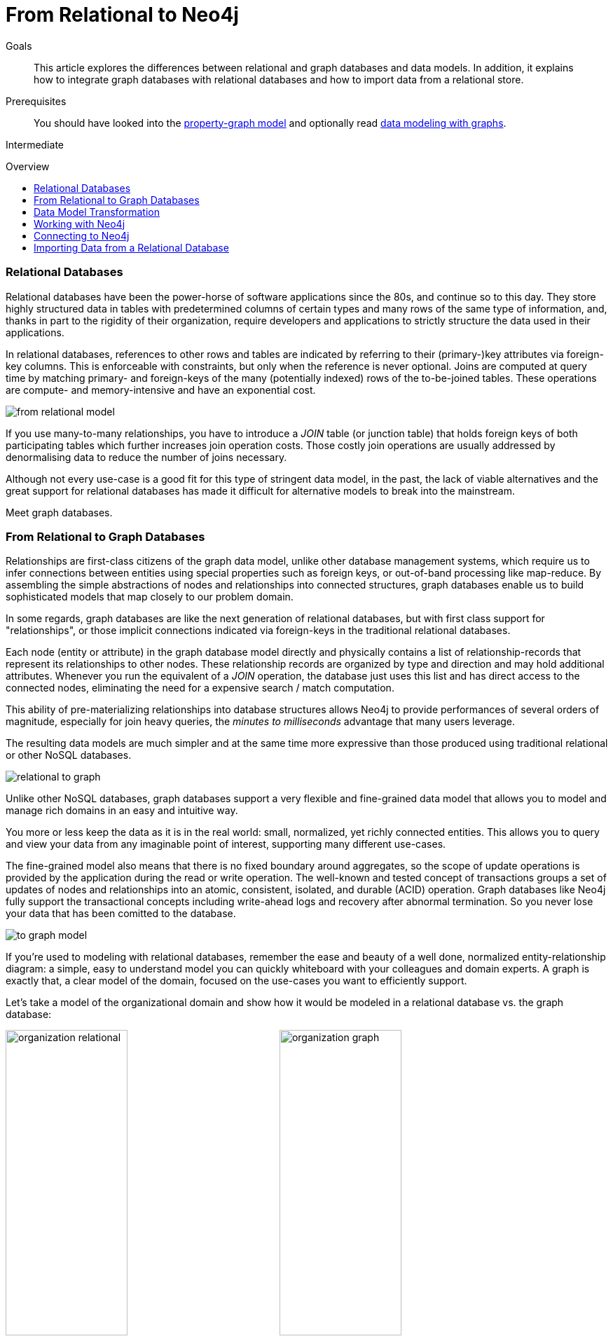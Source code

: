 = From Relational to Neo4j
:level: Intermediate
:toc:
:toc-placement!:
:toc-title: Overview
:toclevels: 1
:section: What is Neo4j
:section-link: what-is-neo4j

.Goals
[abstract]
This article explores the differences between relational and graph databases and data models.
In addition, it explains how to integrate graph databases with relational databases and how to import data from a relational store.

.Prerequisites
[abstract]
You should have looked into the link:/developer/graph-database#property-graph[property-graph model] and optionally read link:/developer/guide-intro-to-graph-modeling[data modeling with graphs].

[role=expertise]
{level}

toc::[]

////
== TODO
* polyglot setup, integration with relational db's
* data import from relational (short section with link to data import)
* guides / tips for relational database developers / DBAs
////

=== Relational Databases

Relational databases have been the power-horse of software applications since the 80s, and continue so to this day.
They store highly structured data in tables with predetermined columns of certain types and many rows of the same type of information, and, thanks in part to the rigidity of their organization, require developers and applications to strictly structure the data used in their applications.

In relational databases, references to other rows and tables are indicated by referring to their (primary-)key attributes via foreign-key columns.
This is enforceable with constraints, but only when the reference is never optional.
Joins are computed at query time by matching primary- and foreign-keys of the many (potentially indexed) rows of the to-be-joined tables.
These operations are compute- and memory-intensive and have an exponential cost.

image::http://dev.assets.neo4j.com.s3.amazonaws.com/wp-content/uploads/from_relational_model.png[]

If you use many-to-many relationships, you have to introduce a _JOIN_ table (or junction table) that holds foreign keys of both participating tables which further increases join operation costs.
Those costly join operations are usually addressed by denormalising data to reduce the number of joins necessary.

Although not every use-case is a good fit for this type of stringent data model, in the past, the lack of viable alternatives and the great support for relational databases has made it difficult for alternative models to break into the mainstream.

Meet graph databases.

=== From Relational to Graph Databases

Relationships are first-class citizens of the graph data model, unlike other database management systems, which require us to infer connections between entities using special properties such as foreign keys, or out-of-band processing like map-reduce.
By assembling the simple abstractions of nodes and relationships into connected structures, graph databases enable us to build sophisticated models that map closely to our problem domain.

In some regards, graph databases are like the next generation of relational databases, but with first class support for "relationships", or those implicit connections indicated via foreign-keys in the traditional relational databases.

Each node (entity or attribute) in the graph database model directly and physically contains a list of relationship-records that represent its relationships to other nodes.
These relationship records are organized by type and direction and may hold additional attributes.
Whenever you run the equivalent of a  _JOIN_ operation, the database just uses this list and has direct access to the connected nodes, eliminating the need for a expensive search / match computation.

This ability of pre-materializing relationships into database structures allows Neo4j to provide performances of several orders of magnitude, especially for join heavy queries, the _minutes to milliseconds_ advantage that many users leverage.

The resulting data models are much simpler and at the same time more expressive than those produced using traditional relational or other NoSQL databases.

image::http://dev.assets.neo4j.com.s3.amazonaws.com/wp-content/uploads/relational_to_graph.png[]

Unlike other NoSQL databases, graph databases support a very flexible and fine-grained data model that allows you to model and manage rich domains in an easy and intuitive way.

You more or less keep the data as it is in the real world: small, normalized, yet richly connected entities.
This allows you to query and view your data from any imaginable point of interest, supporting many different use-cases.

The fine-grained model also means that there is no fixed boundary around aggregates, so the scope of update operations is provided by the application during the read or write operation.
The well-known and tested concept of transactions groups a set of updates of nodes and relationships into an atomic, consistent, isolated, and durable (ACID) operation.
Graph databases like Neo4j fully support the transactional concepts including write-ahead logs and recovery after abnormal termination.
So you never lose your data that has been comitted to the database.

image::http://dev.assets.neo4j.com.s3.amazonaws.com/wp-content/uploads/to_graph_model.png[]

If you're used to modeling with relational databases, remember the ease and beauty of a well done, normalized entity-relationship diagram: a simple, easy to understand model you can quickly whiteboard with your colleagues and domain experts.
A graph is exactly that, a clear model of the domain, focused on the use-cases you want to efficiently support.

Let's take a model of the organizational domain and show how it would be modeled in a relational database vs. the graph database:

[.float-group]
--
image:http://dev.assets.neo4j.com.s3.amazonaws.com/wp-content/uploads/organization_relational.png[width=45%]
image:http://dev.assets.neo4j.com.s3.amazonaws.com/wp-content/uploads/organization_graph.png[width=45%]
--

=== Data Model Transformation

Here are some tips that help you with the transformation:

- Each entity table is represented by a label on nodes
- Each row in a entity table is a node
- Columns on those tables become node properties.
- Remove technical primary keys, keep business primary keys
- Add unique constraints for business primary keys, add indexes for frequent lookup attributes
- Replace foreign keys with relationships to the other table, remove them afterwards
- Remove data with default values, no need to store those
- Data in tables that is denormalized and duplicated might have to be pulled out into separate nodes to get a cleaner model.
- Indexed column names, might indicate an array property (like email1, email2, email3)
- Join tables are transformed into relationships, columns on those tables become relationship properties

It is important to have an understanding of the graph model before you start to import data, then it just becomes the task of hydrating that model.

[role=side-nav]
* link:../graph-database["What is a Graph Database?"]
* https://vimeo.com/103466968["Intro to Neo4j"^,role=webinar]
* http://neo4j.com/events?type=Training["Neo4j Training",role=event]

=== Working with Neo4j

Querying relational databases is easy with SQL; a declarative query language that allows both for easy ad-hoc querying in a database tool as well as specifying use-case related queries in your code.
Even object-relational mappers use SQL under the hood to talk to the database.

Do graph databases have something similar?
Cypher, Neo4j's declarative graph query language, is built on the basic concepts and clauses of SQL but has a lot of additional graph-specific functionality to make it simple to work with your rich graph model without being too verbose.
It allows you to query and update the graph structures, with concise statements.
Cypher is centered around the graph patterns that are core to your use-cases and represents them visually as part of its query syntax.

If you have ever tried to write a SQL statement with a large number of joins, you know that you quickly lose sight of what the query actually does, due to all the technical noise.

In Cypher the syntax stays clean and focused on domain concepts as the structural connections to find or create are expressed visually.
The other clauses besides the pattern matching should be very familiar for everyone who has used SQL before.

In the organizational domain depicted in the model above - what would a SQL statement that lists the _employees in the "IT Department"_ look like, and how does that statement compare to a Cypher statement?

// sum of the weekly work hours of employees of "GraphIT" working in the different projects

.SQL Statement
[source,sql]
----
SELECT name FROM Person
LEFT JOIN Person_Department
  ON Person.Id = Person_Department.PersonId
LEFT JOIN Department
  ON Department.Id = Person_Department.DepartmentId
WHERE Department.name = "IT Department"
----

.Cypher Statement
[source,cypher]
----
MATCH (p:Person)<-[:EMPLOYEE]-(d:Department)
WHERE d.name = "IT Department"
RETURN p.name
----

[role=side-nav]
* link:/graphacademy/online-course[Online Training]
* link:/developer/cypher-query-language[Quick Cypher Intro]
* link:/use-cases[Use-Case Examples]
* link:../../cypher-query-language/guide-sql-to-cypher["From SQL to Cypher"]
* {manual}/examples-from-sql-to-cypher.html[Manual: From SQL to Cypher]

=== Connecting to Neo4j

If you've installed and started Neo4j as a server on your system, you can interact with the database with the built-in Neo4j browser application (like sql-plus on steroids).

==== HTTP-API
// todo remove http API section ??

If you want to access Neo4j programmatically, you would do so with the integrated HTTP API, which allow you to:

* POST one or more Cypher statements with parameters per request to the server
* Keep transactions open over multiple requests
* Choose different result formats

A sample HTTP request that executes Cypher to create a _Person_ would look like this. 
You can run it directly from the Neo4j browser, here shown with the plain JSON response.

[source,json]
----
:POST http://localhost:7474/db/data/transaction/commit 
  {"statements":[
    {"statement":"CREATE (p:Person {name:{name}}) RETURN p", "parameters":{"name":"Daniel"}}
   ]}
->
{"results":[{"columns":["p"],"data":[{"row":[{"name":"Daniel"}]}]}],"errors":[]}
----

==== Language Drivers

Of course, you don't want to connect to Neo4j manually, but with a driver or connector library designed for your stack or programing language.
Thanks to the Neo4j community, there are drivers for Neo4j for almost all popular programing languages, most of which mimic existing database driver idioms and approaches.

For instance, the Neo4j JDBC driver would be used like this to query the database for _Johns departments_:

[source,java]
----
Connection con = DriverManager.getConnection("jdbc:neo4j://localhost:7474/");

String query =
    "MATCH (:Person {name:{1}})-[:EMPLOYEE]-(d:Department) RETURN d.name as dept";
try (PreparedStatement stmt = con.prepareStatement(QUERY)) {
    stmt.setString(1,"John");
    ResultSet rs = stmt.executeQuery();
    while(rs.next()) {
        String department = rs.getString("dept");
        ....
    }
}
----

[role=side-nav]
* link:/download[Install Neo4j]
* link:../../language-guides[Neo4j Language Drivers]
* link:/developer/java/#_using_neo4j_server_with_jdbc[JDBC example]
* {manual}/rest-api-transactional.html[Cypher HTTP Endpoint,role=docs]

=== Importing Data from a Relational Database

When you have a good enough understanding of the shape of your graph model, i.e. what data will be represented as nodes or relationships and how the labels, relationship-types, and attributes are named, you're ready to go.

The easiest way to import data from your relational database is to create a CSV dump of either individual entity-tables and join-tables or of a joined, denormalized representation.

Then you can take the CSV file(s) and use Cypher's `LOAD CSV` power tool to:

* Ingest the data, accessing columns by header name or offset
* Convert values from strings to different formats and structures (`toFloat`, `split`, ...)
* Skip rows to be ignored
* `MATCH` existing nodes based on attribute lookups
* `CREATE` or `MERGE` nodes and relationships with labels and attributes from the row data
* `SET` new labels and properties or `REMOVE` outdated ones

For example:

.persons.csv
[source,csv]
----
name;email;dept
"Lars Higgs";"lars@higgs.com";"IT-Department"
"Maura Wilson";"maura@wilson.com";"Procurement"
----

[source,cypher]
----
LOAD CSV FROM 'file:///data/persons.csv' WITH HEADERS AS line
FIELDTERMINATOR ";"
MERGE (person:Person {email: line.email}) ON CREATE SET p.name = line.name
MATCH (dep:Department {name:line.dept})
CREATE (person)-[:EMPLOYEE]->(dept)
----

You can import multiple CSV files from one or more data sources to enrich your core domain model with other information that might add interesting insights and capabilities.

Other, dedicated import tools, help you importing larger volumes (10M+ rows) of data efficiently, as described in the link:../../working-with-data/guide-import-csv[csv-import guide].

//[role=side-nav]

* link:/developer/guide-importing-data-and-etl["Guide: Data Import",role=guide]
* {manual}/query-load-csv.html["Manual: LOAD CSV",role=docs]
* http://watch.neo4j.org/video/112447027["Webinar: Data Import",role=video]
* link:../../working-with-data/guide-import-csv[Guide CSV Import]
//* http://jexp.de/blog/2014/06/load-csv-into-neo4j-quickly-and-successfully/["",role=blog]
//* http://worldcup.neo4j.org/the-world-cup-graph-domain-model/["World Cup Dataset",role=blog]

// === Keeping Neo4j in Sync with a Relational Database
